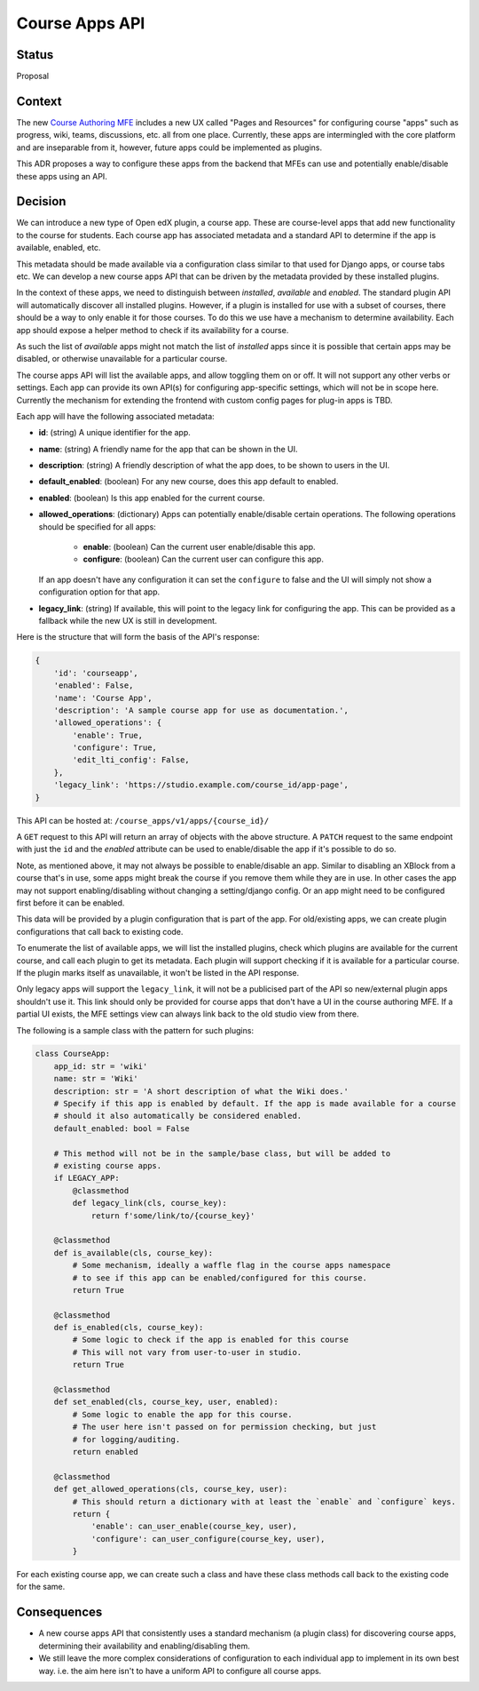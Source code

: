 Course Apps API
_______________

Status
======
Proposal

Context
=======

The new `Course Authoring MFE`_ includes a new UX called "Pages and Resources"
for configuring course "apps" such as progress, wiki, teams, discussions,
etc. all from one place. Currently, these apps are intermingled with the
core platform and are inseparable from it, however, future apps could be
implemented as plugins.

This ADR proposes a way to configure these apps from the backend that MFEs
can use and potentially enable/disable these apps using an API.

.. _Course Authoring MFE: https://github.com/edx/frontend-app-course-authoring/


Decision
========

We can introduce a new type of Open edX plugin, a course app. These are
course-level apps that add new functionality to the course for students.
Each course app has associated metadata and a standard API to determine if
the app is available, enabled, etc.

This metadata should be made available via a configuration class similar to
that used for Django apps, or course tabs etc. We can develop a new course
apps API that can be driven by the metadata provided by these installed
plugins.

In the context of these apps, we need to distinguish between *installed*,
*available* and *enabled*. The standard plugin API will automatically
discover all installed plugins. However, if a plugin is installed for use
with a subset of courses, there should be a way to only enable it for those
courses. To do this we use have a mechanism to determine availability. Each
app should expose a helper method to check if its availability for a course.

As such the list of *available* apps might not match the list of
*installed* apps since it is possible that certain apps may be disabled,
or otherwise unavailable for a particular course.

The course apps API will  list the available apps, and allow toggling them
on or off. It will not support any other verbs or settings. Each app can
provide its own API(s) for configuring app-specific settings, which will not
be in scope here. Currently the mechanism for extending the frontend with
custom config pages for plug-in apps is TBD.

Each app will have the following associated metadata:

- **id**: (string) A unique identifier for the app.
- **name**: (string) A friendly name for the app that can be shown in the UI.
- **description**: (string) A friendly description of what the app does, to be shown to
  users in the UI.
- **default_enabled**: (boolean) For any new course, does this app default to enabled.
- **enabled**: (boolean) Is this app enabled for the current course.
- **allowed_operations**: (dictionary) Apps can potentially enable/disable certain
  operations. The following operations should be specified for all apps:

    - **enable**: (boolean) Can the current user enable/disable this app.
    - **configure**: (boolean) Can the current user can configure this app.

  If an app doesn't have any configuration it can set the ``configure`` to false
  and the UI will simply not show a configuration option for that app.
- **legacy_link**: (string) If available, this will point to the legacy link for
  configuring the app. This can be provided as a fallback while the new UX is
  still in development.

Here is the structure that will form the basis of the API's response:

.. code-block:: python

    {
        'id': 'courseapp',
        'enabled': False,
        'name': 'Course App',
        'description': 'A sample course app for use as documentation.',
        'allowed_operations': {
            'enable': True,
            'configure': True,
            'edit_lti_config': False,
        },
        'legacy_link': 'https://studio.example.com/course_id/app-page',
    }


This API can be hosted at: ``/course_apps/v1/apps/{course_id}/``

A ``GET`` request to this API will return an array of objects with the above
structure. A ``PATCH`` request to the same endpoint with just the ``id`` and the
`enabled` attribute can be used to enable/disable the app if it's possible to do
so.

Note, as mentioned above, it may not always be possible to enable/disable an
app. Similar to disabling an XBlock from a course that's in use, some apps might
break the course if you remove them while they are in use. In other cases the
app may not support enabling/disabling without changing a setting/django config.
Or an app might need to be configured first before it can be enabled.

This data will be provided by a plugin configuration that is part of the app.
For old/existing apps, we can create plugin configurations that call back to
existing code.

To enumerate the list of available apps, we will list the installed plugins,
check which plugins are available for the current course, and call each plugin
to get its metadata. Each plugin will support checking if it is available for a
particular course. If the plugin marks itself as unavailable, it won't be
listed in the API response.

Only legacy apps will support the ``legacy_link``, it will not be a publicised
part of the API so new/external plugin apps shouldn't use it. This link should
only be provided for course apps that don't have a UI in the course authoring
MFE. If a partial UI exists, the MFE settings view can always link back to the
old studio view from there.

The following is a sample class with the pattern for such plugins:

.. code-block :: python

    class CourseApp:
        app_id: str = 'wiki'
        name: str = 'Wiki'
        description: str = 'A short description of what the Wiki does.'
        # Specify if this app is enabled by default. If the app is made available for a course
        # should it also automatically be considered enabled.
        default_enabled: bool = False

        # This method will not be in the sample/base class, but will be added to
        # existing course apps.
        if LEGACY_APP:
            @classmethod
            def legacy_link(cls, course_key):
                return f'some/link/to/{course_key}'

        @classmethod
        def is_available(cls, course_key):
            # Some mechanism, ideally a waffle flag in the course apps namespace
            # to see if this app can be enabled/configured for this course.
            return True

        @classmethod
        def is_enabled(cls, course_key):
            # Some logic to check if the app is enabled for this course
            # This will not vary from user-to-user in studio.
            return True

        @classmethod
        def set_enabled(cls, course_key, user, enabled):
            # Some logic to enable the app for this course.
            # The user here isn't passed on for permission checking, but just
            # for logging/auditing.
            return enabled

        @classmethod
        def get_allowed_operations(cls, course_key, user):
            # This should return a dictionary with at least the `enable` and `configure` keys.
            return {
                'enable': can_user_enable(course_key, user),
                'configure': can_user_configure(course_key, user),
            }


For each existing course app, we can create such a class and have these class
methods call back to the existing code for the same.

Consequences
============

- A new course apps API that consistently uses a standard mechanism (a plugin
  class) for discovering course apps, determining their availability and
  enabling/disabling them.
- We still leave the more complex considerations of configuration to each
  individual app to implement in its own best way. i.e. the aim here isn't to
  have a uniform API to configure all course apps.
